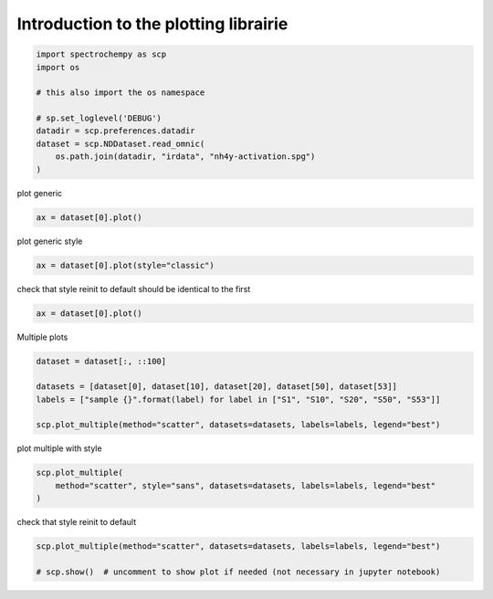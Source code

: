 
.. DO NOT EDIT.
.. THIS FILE WAS AUTOMATICALLY GENERATED BY SPHINX-GALLERY.
.. TO MAKE CHANGES, EDIT THE SOURCE PYTHON FILE:
.. "gettingstarted/gallery/auto_examples/plotting/plot_plotting.py"
.. LINE NUMBERS ARE GIVEN BELOW.

.. only:: html

    .. note::
        :class: sphx-glr-download-link-note

        Click :ref:`here <sphx_glr_download_gettingstarted_gallery_auto_examples_plotting_plot_plotting.py>`
        to download the full example code

.. rst-class:: sphx-glr-example-title

.. _sphx_glr_gettingstarted_gallery_auto_examples_plotting_plot_plotting.py:


Introduction to the plotting librairie
===========================================

.. GENERATED FROM PYTHON SOURCE LINES 13-24

.. code-block:: default

    import spectrochempy as scp
    import os

    # this also import the os namespace

    # sp.set_loglevel('DEBUG')
    datadir = scp.preferences.datadir
    dataset = scp.NDDataset.read_omnic(
        os.path.join(datadir, "irdata", "nh4y-activation.spg")
    )








.. GENERATED FROM PYTHON SOURCE LINES 25-26

plot generic

.. GENERATED FROM PYTHON SOURCE LINES 26-28

.. code-block:: default

    ax = dataset[0].plot()




.. image-sg:: /gettingstarted/gallery/auto_examples/plotting/images/sphx_glr_plot_plotting_001.png
   :alt: plot plotting
   :srcset: /gettingstarted/gallery/auto_examples/plotting/images/sphx_glr_plot_plotting_001.png
   :class: sphx-glr-single-img





.. GENERATED FROM PYTHON SOURCE LINES 29-30

plot generic style

.. GENERATED FROM PYTHON SOURCE LINES 30-32

.. code-block:: default

    ax = dataset[0].plot(style="classic")




.. image-sg:: /gettingstarted/gallery/auto_examples/plotting/images/sphx_glr_plot_plotting_002.png
   :alt: plot plotting
   :srcset: /gettingstarted/gallery/auto_examples/plotting/images/sphx_glr_plot_plotting_002.png
   :class: sphx-glr-single-img





.. GENERATED FROM PYTHON SOURCE LINES 33-35

check that style reinit to default
should be identical to the first

.. GENERATED FROM PYTHON SOURCE LINES 35-37

.. code-block:: default

    ax = dataset[0].plot()




.. image-sg:: /gettingstarted/gallery/auto_examples/plotting/images/sphx_glr_plot_plotting_003.png
   :alt: plot plotting
   :srcset: /gettingstarted/gallery/auto_examples/plotting/images/sphx_glr_plot_plotting_003.png
   :class: sphx-glr-single-img





.. GENERATED FROM PYTHON SOURCE LINES 38-39

Multiple plots

.. GENERATED FROM PYTHON SOURCE LINES 39-46

.. code-block:: default

    dataset = dataset[:, ::100]

    datasets = [dataset[0], dataset[10], dataset[20], dataset[50], dataset[53]]
    labels = ["sample {}".format(label) for label in ["S1", "S10", "S20", "S50", "S53"]]

    scp.plot_multiple(method="scatter", datasets=datasets, labels=labels, legend="best")




.. image-sg:: /gettingstarted/gallery/auto_examples/plotting/images/sphx_glr_plot_plotting_004.png
   :alt: plot plotting
   :srcset: /gettingstarted/gallery/auto_examples/plotting/images/sphx_glr_plot_plotting_004.png
   :class: sphx-glr-single-img


.. rst-class:: sphx-glr-script-out

 .. code-block:: none


    <_AxesSubplot:xlabel='wavenumbers $\\mathrm{/\\ \\mathrm{cm}^{-1}}$', ylabel='absorbance $\\mathrm{/\\ \\mathrm{a.u.}}$'>



.. GENERATED FROM PYTHON SOURCE LINES 47-48

plot multiple with style

.. GENERATED FROM PYTHON SOURCE LINES 48-52

.. code-block:: default

    scp.plot_multiple(
        method="scatter", style="sans", datasets=datasets, labels=labels, legend="best"
    )




.. image-sg:: /gettingstarted/gallery/auto_examples/plotting/images/sphx_glr_plot_plotting_005.png
   :alt: plot plotting
   :srcset: /gettingstarted/gallery/auto_examples/plotting/images/sphx_glr_plot_plotting_005.png
   :class: sphx-glr-single-img


.. rst-class:: sphx-glr-script-out

 .. code-block:: none



    <_AxesSubplot:xlabel='wavenumbers $\\mathrm{/\\ \\mathrm{cm}^{-1}}$', ylabel='absorbance $\\mathrm{/\\ \\mathrm{a.u.}}$'>



.. GENERATED FROM PYTHON SOURCE LINES 53-54

check that style reinit to default

.. GENERATED FROM PYTHON SOURCE LINES 54-57

.. code-block:: default

    scp.plot_multiple(method="scatter", datasets=datasets, labels=labels, legend="best")

    # scp.show()  # uncomment to show plot if needed (not necessary in jupyter notebook)



.. image-sg:: /gettingstarted/gallery/auto_examples/plotting/images/sphx_glr_plot_plotting_006.png
   :alt: plot plotting
   :srcset: /gettingstarted/gallery/auto_examples/plotting/images/sphx_glr_plot_plotting_006.png
   :class: sphx-glr-single-img


.. rst-class:: sphx-glr-script-out

 .. code-block:: none


    <_AxesSubplot:xlabel='wavenumbers $\\mathrm{/\\ \\mathrm{cm}^{-1}}$', ylabel='absorbance $\\mathrm{/\\ \\mathrm{a.u.}}$'>




.. rst-class:: sphx-glr-timing

   **Total running time of the script:** ( 0 minutes  2.596 seconds)


.. _sphx_glr_download_gettingstarted_gallery_auto_examples_plotting_plot_plotting.py:

.. only:: html

  .. container:: sphx-glr-footer sphx-glr-footer-example


    .. container:: sphx-glr-download sphx-glr-download-python

      :download:`Download Python source code: plot_plotting.py <plot_plotting.py>`

    .. container:: sphx-glr-download sphx-glr-download-jupyter

      :download:`Download Jupyter notebook: plot_plotting.ipynb <plot_plotting.ipynb>`


.. only:: html

 .. rst-class:: sphx-glr-signature

    `Gallery generated by Sphinx-Gallery <https://sphinx-gallery.github.io>`_
